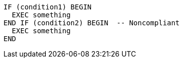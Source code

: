 [source,sql,diff-id=1,diff-type=noncompliant]
----
IF (condition1) BEGIN
  EXEC something
END IF (condition2) BEGIN  -- Noncompliant
  EXEC something
END
----